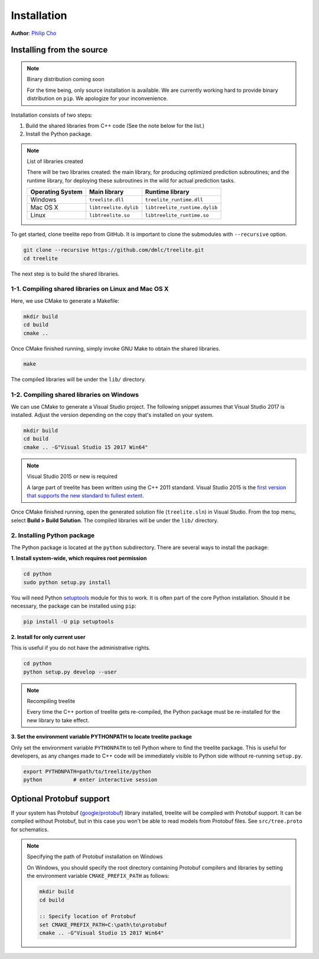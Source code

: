 Installation
============

**Author**: `Philip Cho <https://homes.cs.washington.edu/~chohyu01/>`_

Installing from the source
--------------------------

.. note:: Binary distribution coming soon

  For the time being, only source installation is available. We are currently
  working hard to provide binary distribution on ``pip``. We apologize for
  your inconvenience.

Installation consists of two steps:

1. Build the shared libraries from C++ code (See the note below for the list.)
2. Install the Python package.

.. note:: List of libraries created

   There will be two libraries created: the main library, for producing
   optimized prediction subroutines; and the runtime library, for deploying
   these subroutines in the wild for actual prediction tasks.

   ================ ===================== =============================
   Operating System Main library          Runtime library
   ================ ===================== =============================
   Windows          ``treelite.dll``      ``treelite_runtime.dll``
   Mac OS X         ``libtreelite.dylib`` ``libtreelite_runtime.dylib``
   Linux            ``libtreelite.so``    ``libtreelite_runtime.so``
   ================ ===================== =============================

To get started, clone treelite repo from GitHub. It is important to clone the
submodules with ``--recursive`` option.

.. code:: bash

  git clone --recursive https://github.com/dmlc/treelite.git
  cd treelite

The next step is to build the shared libraries.

1-1. Compiling shared libraries on Linux and Mac OS X
^^^^^^^^^^^^^^^^^^^^^^^^^^^^^^^^^^^^^^^^^^^^^^^^^^^^^
Here, we use CMake to generate a Makefile:

.. code:: bash

  mkdir build
  cd build
  cmake ..

Once CMake finished running, simply invoke GNU Make to obtain the shared
libraries.

.. code:: bash

  make

The compiled libraries will be under the ``lib/`` directory.

1-2. Compiling shared libraries on Windows
^^^^^^^^^^^^^^^^^^^^^^^^^^^^^^^^^^^^^^^^^^
We can use CMake to generate a Visual Studio project. The following snippet
assumes that Visual Studio 2017 is installed. Adjust the version depending
on the copy that's installed on your system.

.. code:: dosbatch

  mkdir build
  cd build
  cmake .. -G"Visual Studio 15 2017 Win64"

.. note:: Visual Studio 2015 or new is required

  A large part of treelite has been written using the C++ 2011 standard.
  Visual Studio 2015 is the `first version that supports the new standard
  to fullest extent <https://msdn.microsoft.com/en-us/library/hh567368.aspx>`_.

Once CMake finished running, open the generated solution file (``treelite.sln``)
in Visual Studio. From the top menu, select **Build > Build Solution**.
The compiled libraries will be under the ``lib/`` directory.

2. Installing Python package
^^^^^^^^^^^^^^^^^^^^^^^^^^^^
The Python package is located at the ``python`` subdirectory. There are several
ways to install the package:

**1. Install system-wide, which requires root permission**

.. code:: bash

  cd python
  sudo python setup.py install

You will need Python `setuptools <https://pypi.python.org/pypi/setuptools>`_
module for this to work. It is often part of the core Python installation.
Should it be necessary, the package can be installed using ``pip``:

.. code:: bash

  pip install -U pip setuptools

**2. Install for only current user**

This is useful if you do not have the administrative rights.

.. code:: bash

  cd python
  python setup.py develop --user

.. note:: Recompiling treelite

  Every time the C++ portion of treelite gets re-compiled, the Python
  package must be re-installed for the new library to take effect.

**3. Set the environment variable PYTHONPATH to locate treelite package**

Only set the environment variable ``PYTHONPATH`` to tell Python where to find
the treelite package. This is useful for developers, as any changes made
to C++ code will be immediately visible to Python side without re-running
``setup.py``.

.. code:: bash

  export PYTHONPATH=path/to/treelite/python
  python          # enter interactive session

Optional Protobuf support
-------------------------
If your system has Protobuf
(`google/protobuf <https://github.com/google/protobuf>`_) library installed,
treelite will be compiled with Protobuf support. It can be compiled without
Protobuf, but in this case you won't be able to read models from Protobuf
files. See ``src/tree.proto`` for schematics.

.. note:: Specifying the path of Protobuf installation on Windows

  On Windows, you should specify the root directory containing Protobuf
  compilers and libraries by setting the environment variable
  ``CMAKE_PREFIX_PATH`` as follows:

  .. code:: dosbatch

    mkdir build
    cd build

    :: Specify location of Protobuf
    set CMAKE_PREFIX_PATH=C:\path\to\protobuf
    cmake .. -G"Visual Studio 15 2017 Win64"
